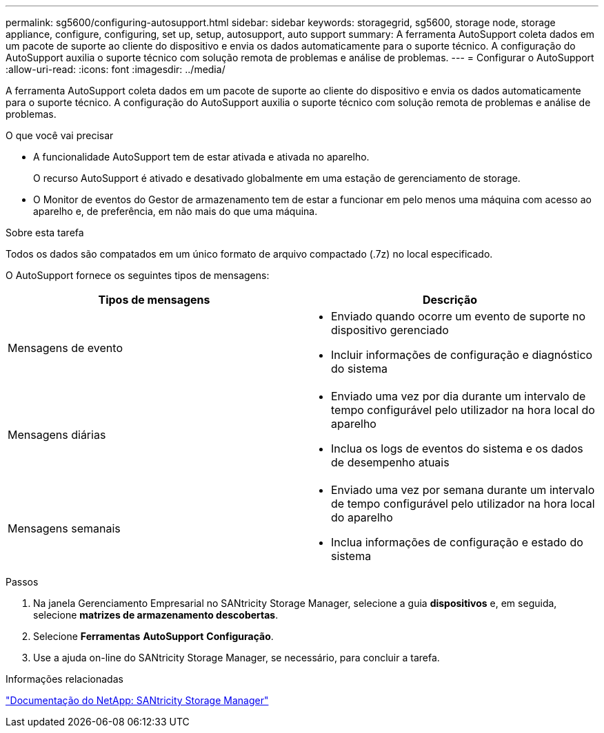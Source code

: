 ---
permalink: sg5600/configuring-autosupport.html 
sidebar: sidebar 
keywords: storagegrid, sg5600, storage node, storage appliance, configure, configuring, set up, setup, autosupport, auto support 
summary: A ferramenta AutoSupport coleta dados em um pacote de suporte ao cliente do dispositivo e envia os dados automaticamente para o suporte técnico. A configuração do AutoSupport auxilia o suporte técnico com solução remota de problemas e análise de problemas. 
---
= Configurar o AutoSupport
:allow-uri-read: 
:icons: font
:imagesdir: ../media/


[role="lead"]
A ferramenta AutoSupport coleta dados em um pacote de suporte ao cliente do dispositivo e envia os dados automaticamente para o suporte técnico. A configuração do AutoSupport auxilia o suporte técnico com solução remota de problemas e análise de problemas.

.O que você vai precisar
* A funcionalidade AutoSupport tem de estar ativada e ativada no aparelho.
+
O recurso AutoSupport é ativado e desativado globalmente em uma estação de gerenciamento de storage.

* O Monitor de eventos do Gestor de armazenamento tem de estar a funcionar em pelo menos uma máquina com acesso ao aparelho e, de preferência, em não mais do que uma máquina.


.Sobre esta tarefa
Todos os dados são compatados em um único formato de arquivo compactado (.7z) no local especificado.

O AutoSupport fornece os seguintes tipos de mensagens:

|===
| Tipos de mensagens | Descrição 


 a| 
Mensagens de evento
 a| 
* Enviado quando ocorre um evento de suporte no dispositivo gerenciado
* Incluir informações de configuração e diagnóstico do sistema




 a| 
Mensagens diárias
 a| 
* Enviado uma vez por dia durante um intervalo de tempo configurável pelo utilizador na hora local do aparelho
* Inclua os logs de eventos do sistema e os dados de desempenho atuais




 a| 
Mensagens semanais
 a| 
* Enviado uma vez por semana durante um intervalo de tempo configurável pelo utilizador na hora local do aparelho
* Inclua informações de configuração e estado do sistema


|===
.Passos
. Na janela Gerenciamento Empresarial no SANtricity Storage Manager, selecione a guia *dispositivos* e, em seguida, selecione *matrizes de armazenamento descobertas*.
. Selecione *Ferramentas* *AutoSupport* *Configuração*.
. Use a ajuda on-line do SANtricity Storage Manager, se necessário, para concluir a tarefa.


.Informações relacionadas
http://mysupport.netapp.com/documentation/productlibrary/index.html?productID=61197["Documentação do NetApp: SANtricity Storage Manager"^]

